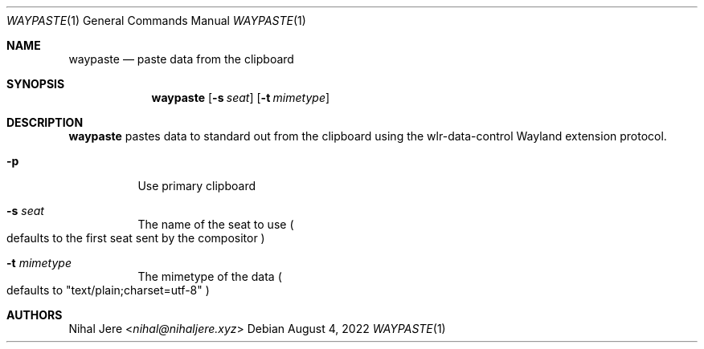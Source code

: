 .Dd August 4, 2022
.Dt WAYPASTE 1
.Os
.Sh NAME
.Nm waypaste
.Nd paste data from the clipboard
.Sh SYNOPSIS
.Nm
.Op Fl s Ar seat
.Op Fl t Ar mimetype
.Sh DESCRIPTION
.Nm
pastes data to standard out from the clipboard using the wlr-data-control
Wayland extension protocol.
.Bl -tag -width Ds
.It Fl p
Use primary clipboard
.It Fl s Ar seat
The name of the seat to use
.Po
defaults to the first seat sent by the compositor
.Pc
.It Fl t Ar mimetype
The mimetype of the data
.Po
defaults to "text/plain;charset=utf-8"
.Pc
.El
.Sh AUTHORS
.An Nihal Jere Aq Mt nihal@nihaljere.xyz

